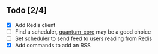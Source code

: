 ** Todo [2/4]
- [X] Add Redis client
- [ ] Find a scheduler, [[https://github.com/quantum-elixir/quantum-core][quantum-core]] may be a good choice
- [ ] Set scheduler to send feed to users reading from Redis
- [X] Add commands to add an RSS

